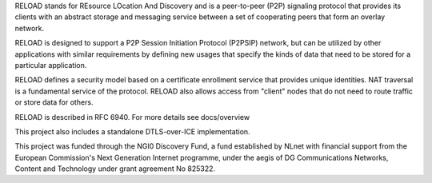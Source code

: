 
RELOAD stands for REsource LOcation And Discovery and is a peer-to-peer (P2P)
signaling protocol that provides its clients with an abstract storage and
messaging service between a set of cooperating peers that form an overlay
network.

RELOAD is designed to support a P2P Session Initiation Protocol (P2PSIP)
network, but can be utilized by other applications with similar requirements
by defining new usages that specify the kinds of data that need to be stored
for a particular application. 

RELOAD defines a security model based on a certificate enrollment service
that provides unique identities. NAT traversal is a fundamental service of
the protocol. RELOAD also allows access from "client" nodes that do not
need to route traffic or store data for others.

RELOAD is described in RFC 6940. For more details see docs/overview

This project also includes a standalone DTLS-over-ICE implementation.


This project was funded through the NGI0 Discovery Fund, a fund established
by NLnet with financial support from the European Commission's Next
Generation Internet programme, under the aegis of DG Communications
Networks, Content and Technology under grant agreement No 825322.
